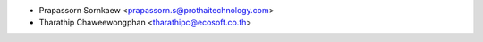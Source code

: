 * Prapassorn Sornkaew <prapassorn.s@prothaitechnology.com>
* Tharathip Chaweewongphan <tharathipc@ecosoft.co.th>
